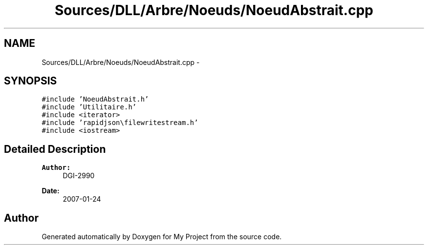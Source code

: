 .TH "Sources/DLL/Arbre/Noeuds/NoeudAbstrait.cpp" 3 "Mon Feb 15 2016" "My Project" \" -*- nroff -*-
.ad l
.nh
.SH NAME
Sources/DLL/Arbre/Noeuds/NoeudAbstrait.cpp \- 
.SH SYNOPSIS
.br
.PP
\fC#include 'NoeudAbstrait\&.h'\fP
.br
\fC#include 'Utilitaire\&.h'\fP
.br
\fC#include <iterator>\fP
.br
\fC#include 'rapidjson\\filewritestream\&.h'\fP
.br
\fC#include <iostream>\fP
.br

.SH "Detailed Description"
.PP 

.PP
\fBAuthor:\fP
.RS 4
DGI-2990 
.RE
.PP
\fBDate:\fP
.RS 4
2007-01-24 
.RE
.PP

.SH "Author"
.PP 
Generated automatically by Doxygen for My Project from the source code\&.
